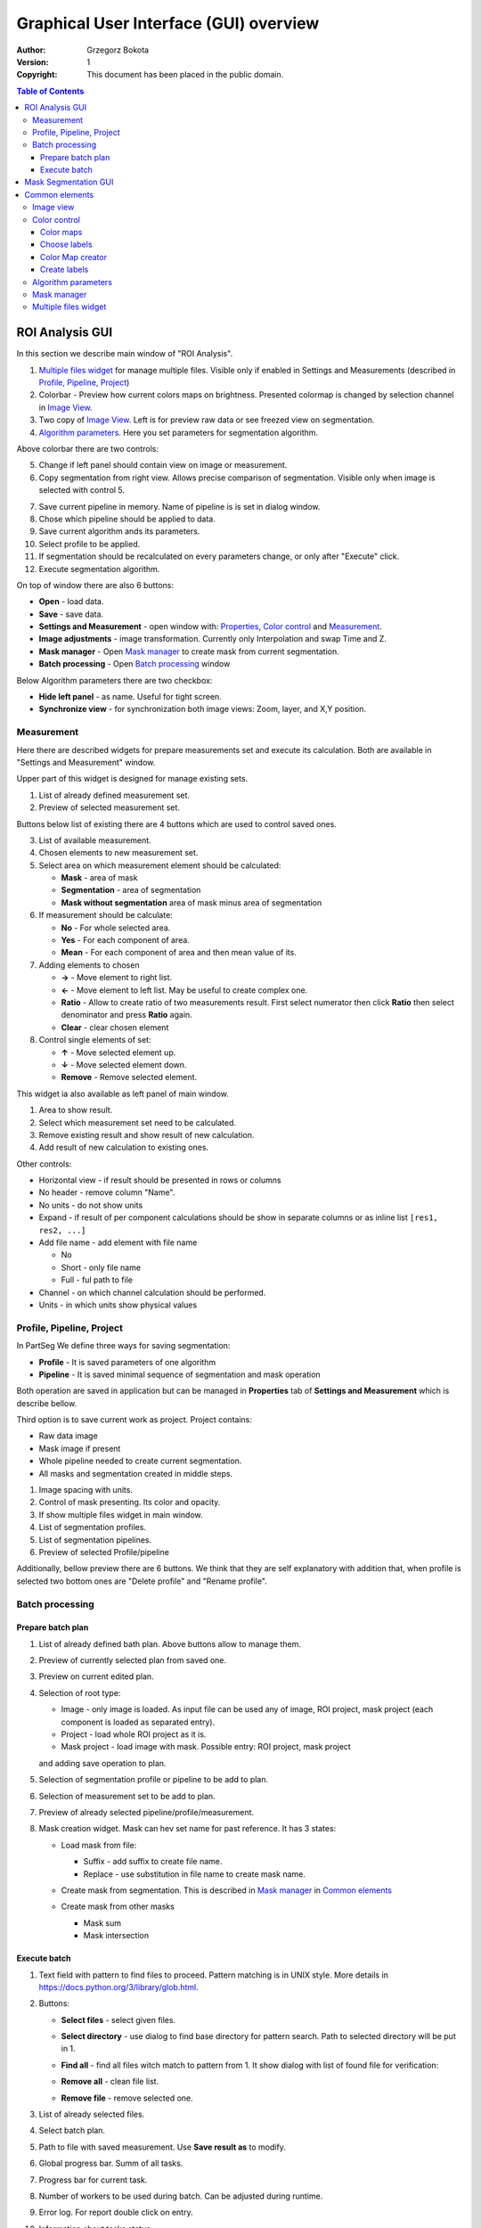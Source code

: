 =======================================
Graphical User Interface (GUI) overview
=======================================

:Author: Grzegorz Bokota
:Version: $Revision: 1 $
:Copyright: This document has been placed in the public domain.



.. contents:: Table of Contents





ROI Analysis GUI
----------------

In this section we describe main window of "ROI Analysis".


.. image::  images/main_window.png
   :alt: Main Roi Analysis GUI

1.  `Multiple files widget`_ for manage multiple files.
    Visible only if enabled in Settings and Measurements
    (described in `Profile, Pipeline, Project`_)
2.  Colorbar - Preview how current colors maps on brightness.
    Presented colormap is changed by selection channel in `Image View`_.
3.  Two copy of `Image View`_.
    Left is for preview raw data or see freezed view on segmentation.
4.  `Algorithm parameters`_. Here you set parameters for
    segmentation algorithm.

Above colorbar there are two controls:

.. image::  images/main_window_cmp.png
   :alt: Main Roi Analysis GUI

5.  Change if left panel should contain view on image or measurement.
6.  Copy segmentation from right view.
    Allows precise comparison of segmentation.
    Visible only when image is selected with control 5.

.. image::  images/main_window_exec.png
   :alt: Main Roi Analysis GUI

7.  Save current pipeline in memory.
    Name of pipeline is is set in dialog window.
8.  Chose which pipeline should be applied to data.
9.  Save current algorithm ands its parameters.
10. Select profile to be applied.
11. If segmentation should be recalculated on every parameters change,
    or only after "Execute" click.
12. Execute segmentation algorithm.

On top of window there are also 6 buttons:

*   **Open** - load data.
*   **Save** - save data.
*   **Settings and Measurement** - open window with:
    Properties_, `Color control`_ and `Measurement`_.
*   **Image adjustments** - image transformation.
    Currently only Interpolation and swap Time and Z.
*   **Mask manager** - Open `Mask manager`_ to create
    mask from current segmentation.
*   **Batch processing** - Open `Batch processing`_ window

Below Algorithm parameters there are two checkbox:

*   **Hide left panel** - as name. Useful for tight screen.
*   **Synchronize view** - for synchronization both image views:
    Zoom, layer, and X,Y position.

Measurement
~~~~~~~~~~~
Here there are described widgets for prepare measurements set and
execute its calculation. Both are available in
"Settings and Measurement" window.

.. image::  images/measurement_prepare.png
   :alt: View on widget for prepare measurement set

Upper part of this widget is designed for manage existing sets.

1. List of already defined measurement set.
2. Preview of selected measurement set.

Buttons below list of existing there are 4 buttons which are used to
control saved ones.

3. List of available measurement.
4. Chosen elements to new measurement set.
5. Select area on which measurement element should be calculated:

   * **Mask** - area of mask
   * **Segmentation** - area of segmentation
   * **Mask without segmentation** area of mask minus area of segmentation

6. If measurement should be calculate:

   * **No** - For whole selected area.
   * **Yes** - For each component of area.
   * **Mean** - For each component of area and then mean value of its.

7. Adding elements to chosen

   *  **→** - Move element to right list.
   *  **←** - Move element to left list. May be useful to create complex one.
   *  **Ratio** - Allow to create ratio of two measurements result.
      First select numerator then click **Ratio** then select denominator
      and press **Ratio** again.
   *  **Clear** - clear chosen element

8. Control single elements of set:

   * **↑** - Move selected element up.
   * **↓** - Move selected element down.
   * **Remove** - Remove selected element.

.. image::  images/measurement_calculate.png
   :alt: View on measurement calculation widget

This widget ia also available as left panel of main window.

1. Area to show result.
2. Select which measurement set need to be calculated.
3. Remove existing result and show result of new calculation.
4. Add result of new calculation to existing ones.

Other controls:

*  Horizontal view - if result should be presented in rows or columns
*  No header - remove column "Name".
*  No units - do not show units
*  Expand - if result of per component calculations should be show in separate
   columns or as inline list ``[res1, res2, ...]``
*  Add file name - add element with file name

   - No
   - Short - only file name
   - Full - ful path to file

*  Channel - on which channel calculation should be performed.
*  Units - in which units show physical values

Profile, Pipeline, Project
~~~~~~~~~~~~~~~~~~~~~~~~~~
.. _Properties:

In PartSeg We define three ways for saving segmentation:

*  **Profile** - It is saved parameters of one algorithm
*  **Pipeline** - It is saved minimal sequence of segmentation
   and mask operation

Both operation are saved in application but can be managed in
**Properties** tab of **Settings and Measurement** which is describe bellow.

Third option is to save current work as project. Project contains:

*  Raw data image
*  Mask image if present
*  Whole pipeline needed to create current segmentation.
*  All masks and segmentation created in middle steps.

.. image::  images/segmentation_advanced.png
   :alt: View on Properties Tab in Settings and Measurement.

1.  Image spacing with units.
2.  Control of mask presenting. Its color and opacity.
3.  If show multiple files widget in main window.
4.  List of segmentation profiles.
5.  List of segmentation pipelines.
6.  Preview of selected Profile/pipeline

Additionally, bellow preview there are 6 buttons.
We think that they are self explanatory with addition that,
when profile is selected two bottom ones are "Delete profile"
and "Rename profile".

Batch processing
~~~~~~~~~~~~~~~~

Prepare batch plan
^^^^^^^^^^^^^^^^^^

.. image::  images/batch_create_plan.png
   :alt: View on Properties Tab in Settings and Measurement.

1. List of already defined bath plan.
   Above buttons allow to manage them.
2. Preview of currently selected plan from saved one.
3. Preview on current edited plan.
4. Selection of root type:

   * Image - only image is loaded. As input file can be used any of
     image, ROI project, mask project
     (each component is loaded as separated entry).
   * Project - load whole ROI project as it is.
   * Mask project - load image with mask. Possible entry:
     ROI project, mask project

   and adding save operation to plan.

5. Selection of segmentation profile or pipeline to be add to plan.
6. Selection of measurement set to be add to plan.
7. Preview of already selected pipeline/profile/measurement.
8. Mask creation widget. Mask can hev set name for past reference.
   It has 3 states:

   * Load mask from file:

     |batch_mask_from_file|

     + Suffix - add suffix to create file name.
     + Replace - use substitution in file name to create mask name.

   * Create mask from segmentation. This is described
     in `Mask manager`_ in `Common elements`_

     |batch_mask_from_segmentation|

   * Create mask from other masks

     |batch_mask_from_masks|

     + Mask sum
     + Mask intersection

Execute batch
^^^^^^^^^^^^^
.. image::  images/batch_select_files.png
   :alt: Wiew on widget for select files to proceed.

.. _select multiple files:

1. Text field with pattern to find files to proceed.
   Pattern matching is in UNIX style.
   More details in https://docs.python.org/3/library/glob.html.
2. Buttons:

   *  **Select files** - select given files.
   *  **Select directory** - use dialog to find base
      directory for pattern search.
      Path to selected directory will be put in 1.
   *  **Find all** - find all files witch match to pattern from 1.
      It show dialog with list of found file for verification:

      |batch_find_files|

   *  **Remove all** - clean file list.
   *  **Remove file** - remove selected one.

3. List of already selected files.

.. image::  images/batch_execute.png
   :alt: View on Properties Tab in Settings and Measurement.

4.  Select batch plan.
5.  Path to file with saved measurement.
    Use **Save result as** to modify.
6.  Global progress bar. Summ of all tasks.
7.  Progress bar for current task.
8.  Number of workers to be used during batch.
    Can be adjusted during runtime.
9.  Error log. For report double click on entry.
10. Information about tasks status.
11. Launch batch calculation.Before it runs
    window described bellow for check if everything is set correctly.

    .. image::  images/batch_check_ok.png
       :alt: View on Properties Tab in Settings and Measurement.

    1. Default voxel size for images which has no such information in metadata.
       Initial value is from current file from main GUI.
    2. Set prefixes for processing data:

       * Prefix for calculation relative path of processed images
       * Prefix for save elements. Save path is `save_prefix + relative_path`

    3. Settings for measurement save location and sheet
    4. Information if PartSeg can find all needed data for each entry.
       Bellow image show view on version with errors.

   .. image::  images/batch_check_bad.png
      :alt: View on Properties Tab in Settings and Measurement.

Mask Segmentation GUI
---------------------

.. image::  images/mask_window.png
   :alt: Mask Segmentation GUI.

1.  `Multiple files widget`_ for manage multiple files.
    Visible by default. can be hide in `image tab`_.
2.  Colorbar - Preview how current colors maps on brightness.
    Presented colormap is changed by selection channel in `Image View`_.
3.  `Image View`_. In this GUI control of segmentation result presentation
    is above algorithm parameters.
4.  `Algorithm parameters`_. Here you set parameters for
    segmentation algorithm.

.. image::  images/mask_control_view.png
   :alt: Part above algorithm parameters.

5.  Select how present segmentation result:

    * Not show - disable showing, for better data preview.
    * Show result - show whole algorithm output.
    * Show chosen - show only components selected in widget
      bellow algorithm segmentation

6.  Segmentation component marker opacity.
7.  Mark segmentation only by borders or by masking whole area.
8.  If segmentation is marked by borders then set it thick.
    Useful for big images.
9.  Execute segmentation.
10. Execute segmentation in background. Result will be put
    in `Multiple files widget`_ as entry.
11. Execute in batch mode. Execution will be done on
    files selected in `image tab`_.
12. Save parameters of current algorithm to json file.

.. image::  images/mask_select_component.png
   :alt: Selection which components are selected properly.

13. Select all components as properly selected.
14. Remove selection from all checkbox.
15. Selection of components. Selection can be also
    changed by click on component on `Image view`_.
    When mouse is over checkbox given component is
    marked by frame on `Image view`_.
16. Select if chosen components should be saved over next segmentation.
    ``TODO add example``
17. For each component show parameters used for segmentation.


Here there is description of image tab:

.. _image tab:

.. image::  images/mask_window_image.png
   :alt: View on image tab.

1. Information about image.
2. Widget to select files for batch processing.
   It is described in `select multiple files`_ part of
   `Batch processing`_ from `ROI Analysis GUI`_.
3. Control if show multiple files widget.

Common elements
---------------
In this section there are described elements which are
common for "ROI Analysis GUI" and "Mask Segmentation GUI".

Image view
~~~~~~~~~~
Zoom of image can be also changed by Ctrl+Mouse scroll.

.. image::  images/image_view.png
   :alt: Image view widget.

1.  Reset Zoom.
2.  Enable zoom bay mark area.
3.  Shifting image by mouse.
4.  Channel view control. Only Channels with selected checkbox
    are visible. `Color map`_ for current channel
    can be selected when click in triangle in upper right corner
    |channel_select|. This triangle is visible when mouse is over widget.
5.  Mark segmentation only by borders or by masking whole area.
6.  Set opacity of segmentation marking.
7.  Mark mask visible.
8.  Control which layer is visible.
    If image contains time data, then similar
    slider will be visible on left part of image.

.. image::  images/range_control.png
   :alt: Image view widget.

1.  Set boundaries for minimum maximum brightness for given channel.
2.  Use boundaries for presenting current channel.
    If is checked then lock is present right to checkbox |fixed_range|.
3.  Use gaus for presenting current channel.
    If is checked then proper symbol is present right to checkbox |gauss|.

Color control
~~~~~~~~~~~~~

PartSeg give user option to use custom colormap
to adjust parameters of intensity presentation.
For multichannel image PartSeg use maximum projection
to calculate final view.

Also segmentation labels can be adjusted.
If more labels is need than is defined then
they are defined in cyclic way.


Here we describe widget used for control this elements.

Color maps
^^^^^^^^^^
.. _Color map:

.. image:: images/colormap_list.png
   :alt: View on list of color maps

*  Only color maps with checked checkbox are available to select in
   `Image View`_ controls.
*  Only custom created color maps can be deleted with |delete| button.
*  Part of existing color maps (all custom) can be use as base to new
   after click |edit| button.

Choose labels
^^^^^^^^^^^^^
.. image:: images/label_list.png
   :alt: View on list of label coloring

In this tab User can chose labels coloring scheme.

*  Current scheme is chosen with radio button (|radio_button|) on left.
*  Custom schemes can be deleted with |delete| button.
*  New scheme can be defined based on old one after click |edit| button.

Color Map creator
^^^^^^^^^^^^^^^^^
.. image:: images/create_colormap.png
   :alt: View on color map create widget.

After select color double click on bottom bar to create marker.

Markers can be moved by drag and drop or removed by double click on them.
Values between markers are created with linear interpolation.


Create labels
^^^^^^^^^^^^^
.. image:: images/create_labels.png
   :alt: View on labels map create widget.

After select color use **Add color** buton.
Color order can be changed by drag and drop.

Algorithm parameters
~~~~~~~~~~~~~~~~~~~~
This is widget for chose algorithm and set it parameters.

.. image:: images/algorithm_settings.png
   :alt: Algorithm settings

1. This is drop down list on which user can select algorithm.
2. In this area user set parameters of algorithms.
3. In this area there are show additional information produced by algorithm.

Mask manager
~~~~~~~~~~~~
This widget/dialog allows to set parameters of transferring
segmentation into mask.

.. image:: images/mask_manager.png
   :alt: Mask Manager

1. Select to use dilation (2d or 3d) with set
   its radius. If dilation is in 3d then z radius is calculated
   base on image spacing.
2. If fill holes in mask. Hole is background part
   not connected to border of image. If Maximum size is set to -1
   then all holes are closed.
3. **Save components instead** of producing binary mask.
   **Clip previous mask** is useful when using positive radius in Dilate mask
   and want to fit in previous defined mask.
4. Negate produced mask.
5. Show calculated dilation radius for current image.
6. Undo last masking operation.
7. Create new mask or go to previously undone one.
8. TODO
9. TODO

Multiple files widget
~~~~~~~~~~~~~~~~~~~~~
This is widget to manage work on multiple files without need
to reload it from disc.

Each element of top level list is one file.
For each saved

.. image:: images/multiple_files_widget.png
   :alt: Multiple files widget

1.  List of opened files.
2.  Save current image state to be possible to reload.
3.  Remove saved state.
4.  Load multiple files to PartSeg.
5.  When click **Save State** open popup with option to set
    custom name instead of default one.


.. |delete| image:: images/delete.png
.. |edit| image:: images/edit.png
.. |radio_button| image:: images/radio_button.png
.. |channel_select| image:: images/channel_select.png
.. |fixed_range| image:: images/fixed_range.png
.. |gauss| image:: images/gauss.png
.. |batch_mask_from_file| image::  images/batch_mask_from_file.png
   :alt: Load mask from file.
.. |batch_mask_from_segmentation| image::  images/batch_mask_from_segmentation.png
   :alt: Load mask from file.
.. |batch_mask_from_masks| image::  images/batch_mask_from_masks.png
   :alt: Load mask from file.
.. |batch_find_files| image:: images/batch_find_files.png
